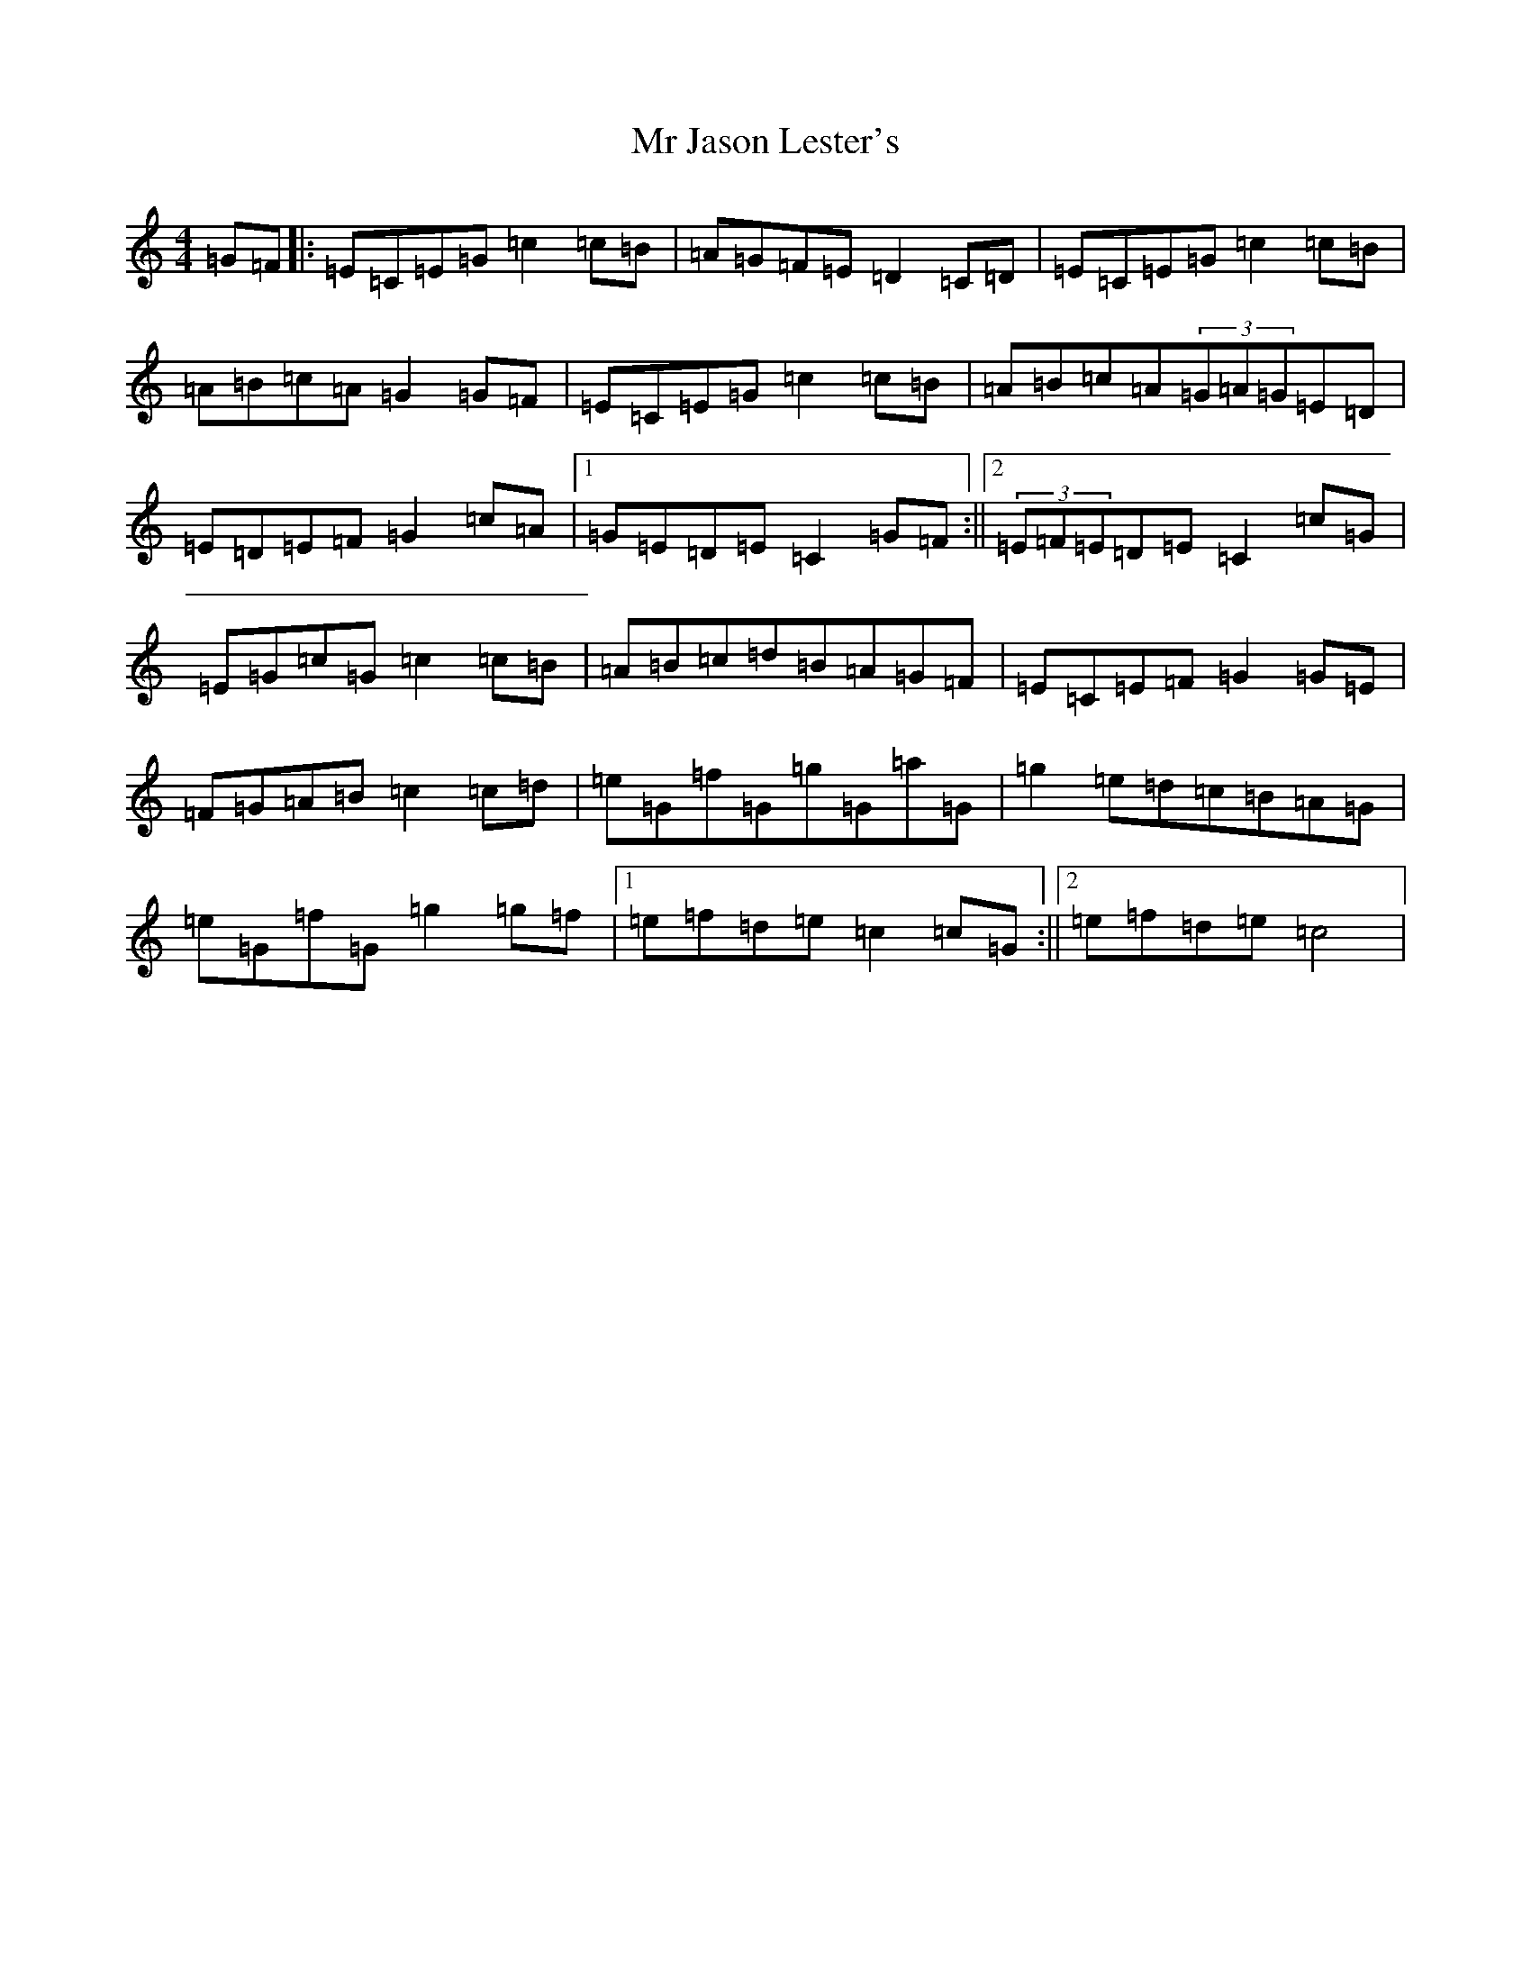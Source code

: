 X: 14828
T: Mr Jason Lester's
S: https://thesession.org/tunes/5445#setting5445
Z: D Major
R: reel
M: 4/4
L: 1/8
K: C Major
=G=F|:=E=C=E=G=c2=c=B|=A=G=F=E=D2=C=D|=E=C=E=G=c2=c=B|=A=B=c=A=G2=G=F|=E=C=E=G=c2=c=B|=A=B=c=A(3=G=A=G=E=D|=E=D=E=F=G2=c=A|1=G=E=D=E=C2=G=F:||2(3=E=F=E=D=E=C2=c=G|=E=G=c=G=c2=c=B|=A=B=c=d=B=A=G=F|=E=C=E=F=G2=G=E|=F=G=A=B=c2=c=d|=e=G=f=G=g=G=a=G|=g2=e=d=c=B=A=G|=e=G=f=G=g2=g=f|1=e=f=d=e=c2=c=G:||2=e=f=d=e=c4|